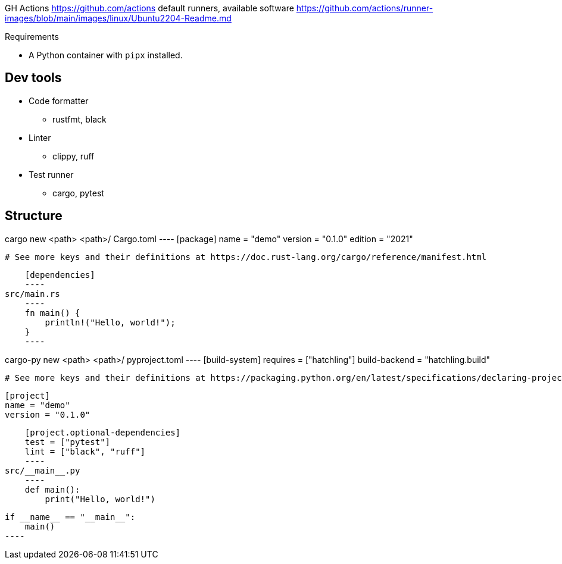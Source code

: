 
GH Actions https://github.com/actions
default runners, available software
https://github.com/actions/runner-images/blob/main/images/linux/Ubuntu2204-Readme.md

Requirements

* A Python container with `pipx` installed.

== Dev tools

* Code formatter
** rustfmt, black
* Linter
** clippy, ruff
* Test runner
** cargo, pytest

== Structure

cargo new <path>
<path>/
    Cargo.toml
        ----
        [package]
        name = "demo"
        version = "0.1.0"
        edition = "2021"

        # See more keys and their definitions at https://doc.rust-lang.org/cargo/reference/manifest.html

        [dependencies]
        ----
    src/main.rs
        ----
        fn main() {
            println!("Hello, world!");
        }
        ----

cargo-py new <path>
<path>/
    pyproject.toml
        ----
        [build-system]
        requires = ["hatchling"]
        build-backend = "hatchling.build"

        # See more keys and their definitions at https://packaging.python.org/en/latest/specifications/declaring-project-metadata/

        [project]
        name = "demo"
        version = "0.1.0"

        [project.optional-dependencies]
        test = ["pytest"]
        lint = ["black", "ruff"]
        ----
    src/__main__.py
        ----
        def main():
            print("Hello, world!")

        if __name__ == "__main__":
            main()
        ----
